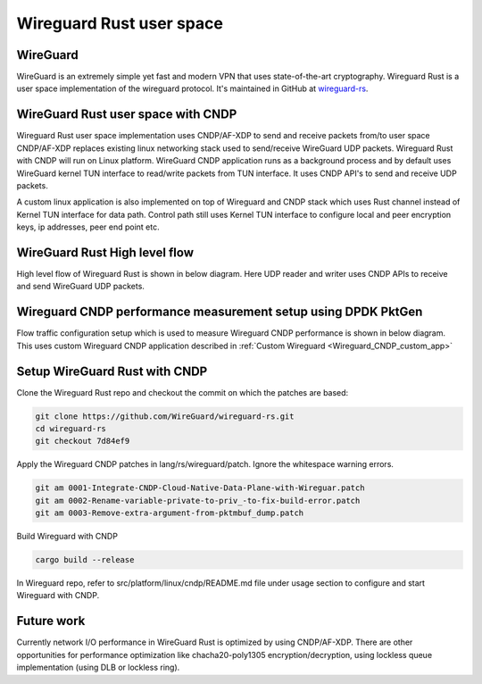..  SPDX-License-Identifier: BSD-3-Clause
    Copyright (c) 2019-2022 Intel Corporation.

Wireguard Rust user space
=========================

.. _Wireguard_overview:

WireGuard
----------

WireGuard is an extremely simple yet fast and modern VPN that uses state-of-the-art cryptography.
Wireguard Rust is a user space implementation of the wireguard protocol. It's maintained in GitHub
at `wireguard-rs <https://github.com/WireGuard/wireguard-rs/>`_.


WireGuard Rust user space with CNDP
-----------------------------------

Wireguard Rust user space implementation uses CNDP/AF-XDP to send and receive packets from/to user
space CNDP/AF-XDP replaces existing linux networking stack used to send/receive WireGuard UDP
packets. Wireguard Rust with CNDP will run on Linux platform. WireGuard CNDP application runs as a
background process and by default uses WireGuard kernel TUN interface to read/write packets from TUN
interface. It uses CNDP API's to send and receive UDP packets.

.. _Wireguard_CNDP_custom_app:

A custom linux application is also implemented on top of Wireguard and CNDP stack which uses Rust
channel instead of Kernel TUN interface for data path. Control path still uses Kernel TUN interface
to configure local and peer encryption keys, ip addresses, peer end point etc.

.. figure:: img/WG_CNDP.png

.. figure:: img/WG_CNDP_Custom_app.png


WireGuard Rust High level flow
-------------------------------

High level flow of Wireguard Rust is shown in below diagram. Here UDP reader and writer uses CNDP
APIs to receive and send WireGuard UDP packets.

.. figure:: img/WG_RUST_HighLevelFlow.png


Wireguard CNDP performance measurement setup using DPDK PktGen
---------------------------------------------------------------

Flow traffic configuration setup which is used to measure Wireguard CNDP performance is shown in
below diagram. This uses custom Wireguard CNDP application described in
:ref:`Custom Wireguard <Wireguard_CNDP_custom_app>`

.. figure:: img/WG_CNDP_Traffic_Flow.png


Setup WireGuard Rust with CNDP
------------------------------

Clone the Wireguard Rust repo and checkout the commit on which the patches are based:

.. code-block:: console

  git clone https://github.com/WireGuard/wireguard-rs.git
  cd wireguard-rs
  git checkout 7d84ef9

Apply the Wireguard CNDP patches in lang/rs/wireguard/patch. Ignore the whitespace warning errors.

.. code-block:: console

  git am 0001-Integrate-CNDP-Cloud-Native-Data-Plane-with-Wireguar.patch
  git am 0002-Rename-variable-private-to-priv_-to-fix-build-error.patch
  git am 0003-Remove-extra-argument-from-pktmbuf_dump.patch

Build Wireguard with CNDP

.. code-block:: console

  cargo build --release

In Wireguard repo, refer to src/platform/linux/cndp/README.md file under usage section to configure
and start Wireguard with CNDP.


Future work
-----------
Currently network I/O performance in WireGuard Rust is optimized by using CNDP/AF-XDP. There are
other opportunities for performance optimization like chacha20-poly1305 encryption/decryption, using
lockless queue implementation (using DLB or lockless ring).
